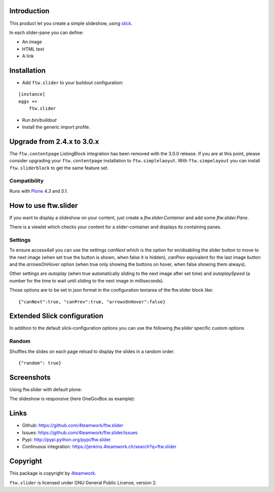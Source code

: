 Introduction
============

This product let you create a simple slideshow, using `slick <http://kenwheeler.github.io/slick>`_.

In each slider-pane you can define:

- An image
- HTML text
- A link


Installation
============


- Add ``ftw.slider`` to your buildout configuration:

::

    [instance]
    eggs +=
        ftw.slider

- Run `bin/buildout`

- Install the generic import profile.


Upgrade from 2.4.x to 3.0.x
===========================

The ``ftw.contentpage`` ListingBlock integration has been removed with the 3.0.0 release.
If you are at this point, please consider upgrading your ``ftw.contentpage`` installation to ``ftw.simplelaoyut``.
With ``ftw.simpelayout`` you can install ``ftw.sliderblock`` to get the same feature set.


Compatibility
-------------

Runs with `Plone <http://www.plone.org/>`_ `4.3` and `5.1`.

How to use ftw.slider
=====================

If you want to display a slideshow on your content, just create a `ftw.slider.Container` and add some `ftw.slider.Pane`.

There is a viewlet which checks your content for a slider-container and displays its containing panes.

Settings
--------

To ensure access4all you can use the settings `canNext` which is the option
for en/disabling the slider button to move to the next image (when set true the
button is shown, when false it is hidden), `canPrev` equivalent for the last
image button and the `arrowsOnHover` option (when true only showing the buttons
on hover, when false showing them always).

Other settings are `autoplay` (when true automatically sliding to the next
image after set time) and `autoplaySpeed` (a number for the time to wait until
sliding to the next image in milliseconds).

Those options are to be set in json format in the configuration textarea of the
ftw.slider block like:

::

    {"canNext":true, "canPrev":true, "arrowsOnHover":false}

Extended Slick configuration
============================

In addition to the default slick-configuration options you can use the following `ftw.slider` specific custom options

Random
------

Shuffles the slides on each page reload to display the slides in a random order.

::

    {"random": true}


Screenshots
===========

Using ftw.slider with default plone:

.. image:: https://github.com/4teamwork/ftw.slider/raw/master/docs/screenshot_default.png

The slideshow is responsive (here OneGovBox as example):

.. image:: https://github.com/4teamwork/ftw.slider/raw/master/docs/screenshot_onegov.png


Links
=====

- Github: https://github.com/4teamwork/ftw.slider
- Issues: https://github.com/4teamwork/ftw.slider/issues
- Pypi: http://pypi.python.org/pypi/ftw.slider
- Continuous integration: https://jenkins.4teamwork.ch/search?q=ftw.slider


Copyright
=========

This package is copyright by `4teamwork <http://www.4teamwork.ch/>`_.

``ftw.slider`` is licensed under GNU General Public License, version 2.
